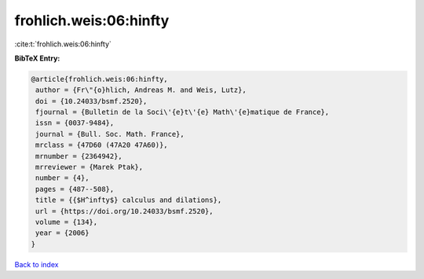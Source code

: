 frohlich.weis:06:hinfty
=======================

:cite:t:`frohlich.weis:06:hinfty`

**BibTeX Entry:**

.. code-block:: bibtex

   @article{frohlich.weis:06:hinfty,
    author = {Fr\"{o}hlich, Andreas M. and Weis, Lutz},
    doi = {10.24033/bsmf.2520},
    fjournal = {Bulletin de la Soci\'{e}t\'{e} Math\'{e}matique de France},
    issn = {0037-9484},
    journal = {Bull. Soc. Math. France},
    mrclass = {47D60 (47A20 47A60)},
    mrnumber = {2364942},
    mrreviewer = {Marek Ptak},
    number = {4},
    pages = {487--508},
    title = {{$H^infty$} calculus and dilations},
    url = {https://doi.org/10.24033/bsmf.2520},
    volume = {134},
    year = {2006}
   }

`Back to index <../By-Cite-Keys.rst>`_
